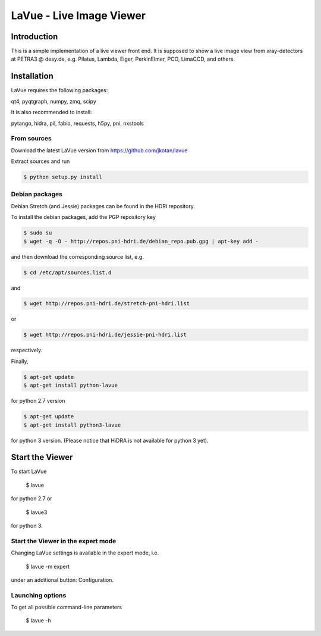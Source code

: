 LaVue - Live Image Viewer
=========================

Introduction
------------

This is a simple implementation of a live viewer front end.
It is supposed to show a live image view from xray-detectors at PETRA3 @ desy.de,
e.g. Pilatus, Lambda, Eiger, PerkinElmer, PCO, LimaCCD, and others.

.. image:: https://github.com/jkotan/lavue/blob/develop/doc/_images/lavue.png?raw=true

Installation
------------

LaVue requires the following packages:

| qt4, pyqtgraph, numpy, zmq, scipy

It is also recommended to install:

| pytango, hidra, pil, fabio, requests, h5py, pni, nxstools

	   
From sources
""""""""""""

Download the latest LaVue version from https://github.com/jkotan/lavue

Extract sources and run

.. code-block:: console

   $ python setup.py install

Debian packages
"""""""""""""""

Debian Stretch (and Jessie) packages can be found in the HDRI repository.

To install the debian packages, add the PGP repository key

.. code-block:: console

   $ sudo su
   $ wget -q -O - http://repos.pni-hdri.de/debian_repo.pub.gpg | apt-key add -

and then download the corresponding source list, e.g.

.. code-block:: console

   $ cd /etc/apt/sources.list.d

and

.. code-block:: console

   $ wget http://repos.pni-hdri.de/stretch-pni-hdri.list

or

.. code-block:: console

   $ wget http://repos.pni-hdri.de/jessie-pni-hdri.list

respectively.

Finally,

.. code-block:: console

   $ apt-get update
   $ apt-get install python-lavue

for python 2.7 version

.. code-block:: console

   $ apt-get update
   $ apt-get install python3-lavue

for python 3 version. (Please notice that HiDRA is not available for python 3 yet).

Start the Viewer
----------------

To start LaVue

  $ lavue

for python 2.7 or

  $ lavue3

for python 3.

Start the Viewer in the expert mode
"""""""""""""""""""""""""""""""""""

Changing LaVue  settings is available in the expert mode, i.e.

  $ lavue -m expert

under an additional button: Configuration.

Launching options
"""""""""""""""""

To get all possible command-line parameters

  $ lavue -h


